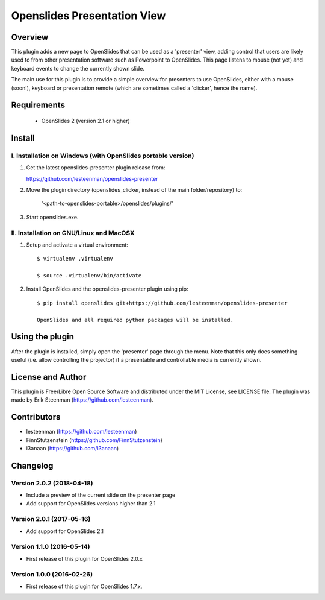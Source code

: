 ========================================
Openslides Presentation View
========================================

Overview
========
This plugin adds a new page to OpenSlides that can be used as a 'presenter'
view, adding control that users are likely used to from other presentation
software such as Powerpoint to OpenSlides. This page listens to mouse (not yet)
and keyboard events to change the currently shown slide.

The main use for this plugin is to provide a simple overview for presenters
to use OpenSlides, either with a mouse (soon!), keyboard or presentation remote
(which are sometimes called a 'clicker', hence the name).

Requirements
============
 - OpenSlides 2 (version 2.1 or higher)

Install
=======
I. Installation on Windows (with OpenSlides portable version)
-------------------------------------------------------------

1. Get the latest openslides-presenter plugin release from:

   https://github.com/lesteenman/openslides-presenter

2. Move the plugin directory (openslides_clicker, instead of the main
   folder/repository) to:

    '<path-to-openslides-portable>/openslides/plugins/'

3. Start openslides.exe.

II. Installation on GNU/Linux and MacOSX
----------------------------------------
1. Setup and activate a virtual environment::

    $ virtualenv .virtualenv

    $ source .virtualenv/bin/activate

2. Install OpenSlides and the openslides-presenter plugin using pip::

    $ pip install openslides git+https://github.com/lesteenman/openslides-presenter

    OpenSlides and all required python packages will be installed.

Using the plugin
================

After the plugin is installed, simply open the 'presenter' page through the menu.
Note that this only does something useful (i.e. allow controlling
the projector) if a presentable and controllable media is currently shown.

License and Author
==================
This plugin is Free/Libre Open Source Software and distributed under the
MIT License, see LICENSE file. The plugin was made by Erik Steenman
(https://github.com/lesteenman).


Contributors
============
* lesteenman (https://github.com/lesteenman)
* FinnStutzenstein (https://github.com/FinnStutzenstein)
* i3anaan (https://github.com/i3anaan)

Changelog
=========
Version 2.0.2 (2018-04-18)
--------------------------
* Include a preview of the current slide on the presenter page
* Add support for OpenSlides versions higher than 2.1

Version 2.0.1 (2017-05-16)
--------------------------
* Add support for OpenSlides 2.1

Version 1.1.0 (2016-05-14)
--------------------------
* First release of this plugin for OpenSlides 2.0.x

Version 1.0.0 (2016-02-26)
--------------------------
* First release of this plugin for OpenSlides 1.7.x.
